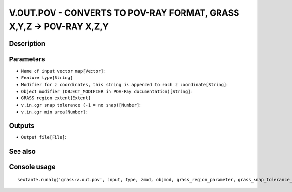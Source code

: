 V.OUT.POV - CONVERTS TO POV-RAY FORMAT, GRASS X,Y,Z -> POV-RAY X,Z,Y
====================================================================

Description
-----------

Parameters
----------

- ``Name of input vector map[Vector]``:
- ``Feature type[String]``:
- ``Modifier for z coordinates, this string is appended to each z coordinate[String]``:
- ``Object modifier (OBJECT_MODIFIER in POV-Ray documentation)[String]``:
- ``GRASS region extent[Extent]``:
- ``v.in.ogr snap tolerance (-1 = no snap)[Number]``:
- ``v.in.ogr min area[Number]``:

Outputs
-------

- ``Output file[File]``:

See also
---------


Console usage
-------------


::

	sextante.runalg('grass:v.out.pov', input, type, zmod, objmod, grass_region_parameter, grass_snap_tolerance_parameter, grass_min_area_parameter, output)
